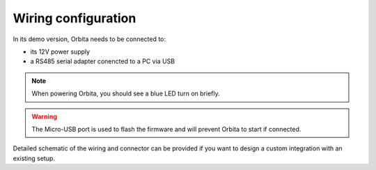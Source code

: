 Wiring configuration
====================

In its demo version, Orbita needs to be connected to: 

- its 12V power supply
- a RS485 serial adapter conencted to a PC via USB

.. image:: _static/orbita-wiring.jpg

.. note:: When powering Orbita, you should see a blue LED turn on briefly.

.. warning:: The Micro-USB port is used to flash the firmware and will prevent Orbita to start if connected.

Detailed schematic of the wiring and connector can be provided if you want to design a custom integration with an existing setup.
